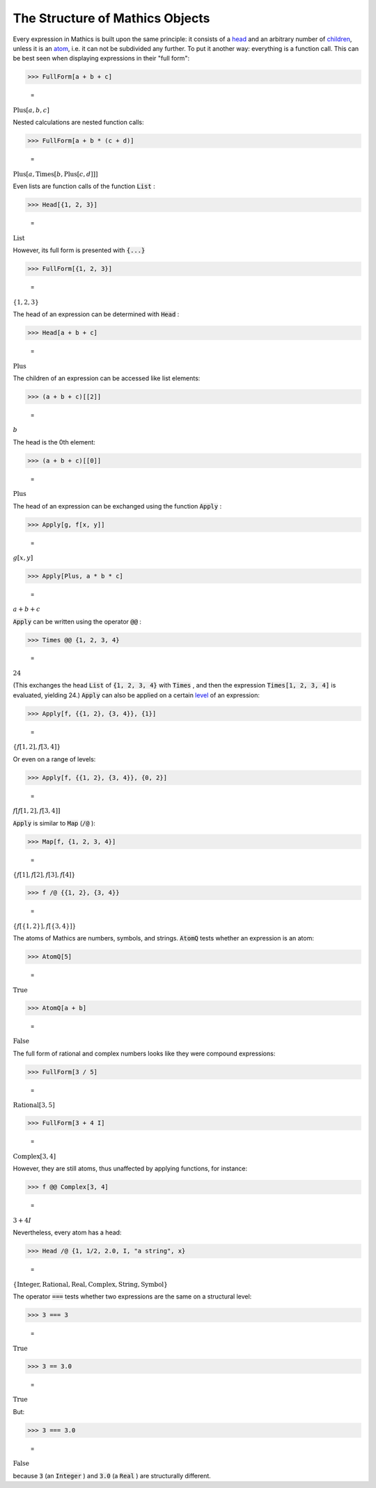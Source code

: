 The Structure of \Mathics Objects
=================================

Every expression in \Mathics is built upon the same principle: it consists of a `<head>`_ and an arbitrary number of `<children>`_, unless it is an `<atom>`_, i.e. it can not be subdivided any further. To put it another way: everything is a function call. This can be best seen when displaying expressions in their "full form":

>>> FullForm[a + b + c]

    =
:math:`\text{Plus}\left[a, b, c\right]`



Nested calculations are nested function calls:

>>> FullForm[a + b * (c + d)]

    =
:math:`\text{Plus}\left[a, \text{Times}\left[b, \text{Plus}\left[c, d\right]\right]\right]`



Even lists are function calls of the function :code:`List` :

>>> Head[{1, 2, 3}]

    =
:math:`\text{List}`



However, its full form is presented with :code:`{...}` 

>>> FullForm[{1, 2, 3}]

    =
:math:`\left\{1,2,3\right\}`



The head of an expression can be determined with :code:`Head` :

>>> Head[a + b + c]

    =
:math:`\text{Plus}`



The children of an expression can be accessed like list elements:

>>> (a + b + c)[[2]]

    =
:math:`b`



The head is the 0th element:

>>> (a + b + c)[[0]]

    =
:math:`\text{Plus}`



The head of an expression can be exchanged using the function :code:`Apply` :

>>> Apply[g, f[x, y]]

    =
:math:`g\left[x,y\right]`


>>> Apply[Plus, a * b * c]

    =
:math:`a+b+c`



:code:`Apply`  can be written using the operator :code:`@@` :

>>> Times @@ {1, 2, 3, 4}

    =
:math:`24`



(This exchanges the head :code:`List`  of :code:`{1, 2, 3, 4}`  with :code:`Times` , and then the expression :code:`Times[1, 2, 3, 4]`  is evaluated, yielding 24.)
:code:`Apply`  can also be applied on a certain `<level>`_ of an expression:

>>> Apply[f, {{1, 2}, {3, 4}}, {1}]

    =
:math:`\left\{f\left[1,2\right],f\left[3,4\right]\right\}`



Or even on a range of levels:

>>> Apply[f, {{1, 2}, {3, 4}}, {0, 2}]

    =
:math:`f\left[f\left[1,2\right],f\left[3,4\right]\right]`



:code:`Apply`  is similar to :code:`Map`  (:code:`/@` ):

>>> Map[f, {1, 2, 3, 4}]

    =
:math:`\left\{f\left[1\right],f\left[2\right],f\left[3\right],f\left[4\right]\right\}`


>>> f /@ {{1, 2}, {3, 4}}

    =
:math:`\left\{f\left[\left\{1,2\right\}\right],f\left[\left\{3,4\right\}\right]\right\}`



The atoms of \Mathics are numbers, symbols, and strings. :code:`AtomQ`  tests whether an expression is an atom:

>>> AtomQ[5]

    =
:math:`\text{True}`


>>> AtomQ[a + b]

    =
:math:`\text{False}`



The full form of rational and complex numbers looks like they were compound expressions:

>>> FullForm[3 / 5]

    =
:math:`\text{Rational}\left[3, 5\right]`


>>> FullForm[3 + 4 I]

    =
:math:`\text{Complex}\left[3, 4\right]`



However, they are still atoms, thus unaffected by applying functions, for instance:

>>> f @@ Complex[3, 4]

    =
:math:`3+4 I`



Nevertheless, every atom has a head:

>>> Head /@ {1, 1/2, 2.0, I, "a string", x}

    =
:math:`\left\{\text{Integer},\text{Rational},\text{Real},\text{Complex},\text{String},\text{Symbol}\right\}`



The operator :code:`===`  tests whether two expressions are the same on a structural level:

>>> 3 === 3

    =
:math:`\text{True}`


>>> 3 == 3.0

    =
:math:`\text{True}`



But:

>>> 3 === 3.0

    =
:math:`\text{False}`



because :code:`3`  (an :code:`Integer` ) and :code:`3.0`  (a :code:`Real` ) are structurally different.